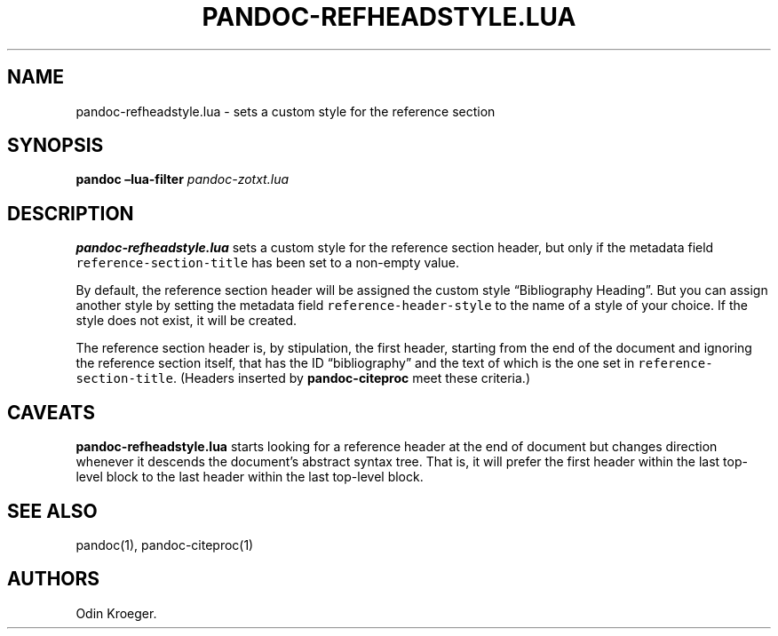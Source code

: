 .\" Automatically generated by Pandoc 2.7.2
.\"
.TH "PANDOC-REFHEADSTYLE.LUA" "1" "May 2, 2019" "" ""
.hy
.SH NAME
.PP
pandoc-refheadstyle.lua - sets a custom style for the reference section
.SH SYNOPSIS
.PP
\f[B]pandoc\f[R] \f[B]\[en]lua-filter\f[R] \f[I]pandoc-zotxt.lua\f[R]
.SH DESCRIPTION
.PP
\f[B]pandoc-refheadstyle.lua\f[R] sets a custom style for the reference
section header, but only if the metadata field
\f[C]reference-section-title\f[R] has been set to a non-empty value.
.PP
By default, the reference section header will be assigned the custom
style \[lq]Bibliography Heading\[rq].
But you can assign another style by setting the metadata field
\f[C]reference-header-style\f[R] to the name of a style of your choice.
If the style does not exist, it will be created.
.PP
The reference section header is, by stipulation, the first header,
starting from the end of the document and ignoring the reference section
itself, that has the ID \[lq]bibliography\[rq] and the text of which is
the one set in \f[C]reference-section-title\f[R].
(Headers inserted by \f[B]pandoc-citeproc\f[R] meet these criteria.)
.SH CAVEATS
.PP
\f[B]pandoc-refheadstyle.lua\f[R] starts looking for a reference header
at the end of document but changes direction whenever it descends the
document\[cq]s abstract syntax tree.
That is, it will prefer the first header within the last top-level block
to the last header within the last top-level block.
.SH SEE ALSO
.PP
pandoc(1), pandoc-citeproc(1)
.SH AUTHORS
Odin Kroeger.
